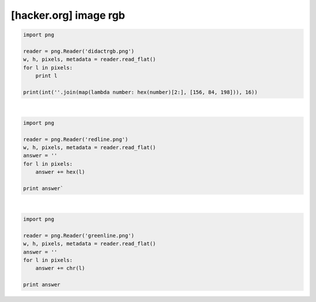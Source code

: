 ============================================================================================================
[hacker.org] image rgb
============================================================================================================


.. code-block:: python

    import png

    reader = png.Reader('didactrgb.png')
    w, h, pixels, metadata = reader.read_flat()
    for l in pixels:
        print l

    print(int(''.join(map(lambda number: hex(number)[2:], [156, 84, 198])), 16))

|

.. code-block:: python

    import png

    reader = png.Reader('redline.png')
    w, h, pixels, metadata = reader.read_flat()
    answer = ''
    for l in pixels:
        answer += hex(l)

    print answer`

|

.. code-block:: python

    import png

    reader = png.Reader('greenline.png')
    w, h, pixels, metadata = reader.read_flat()
    answer = ''
    for l in pixels:
        answer += chr(l)

    print answer
